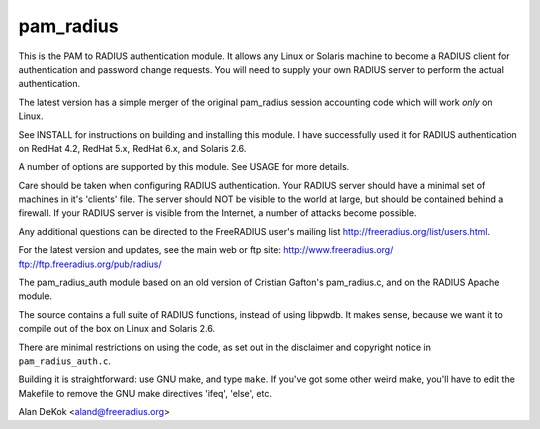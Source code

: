 pam_radius
----------

|BuildStatus|_ 

This is the PAM to RADIUS authentication module.  It allows any
Linux or Solaris machine to become a RADIUS client for authentication
and password change requests.  You will need to supply your own RADIUS
server to perform the actual authentication.

The latest version has a simple merger of the original pam_radius
session accounting code which will work *only* on Linux.

See INSTALL for instructions on building and installing this module.
I have successfully used it for RADIUS authentication on RedHat 4.2,
RedHat 5.x, RedHat 6.x, and Solaris 2.6.

A number of options are supported by this module.  See USAGE for
more details.

Care should be taken when configuring RADIUS authentication.  Your
RADIUS server should have a minimal set of machines in it's 'clients'
file.  The server should NOT be visible to the world at large, but
should be contained behind a firewall.  If your RADIUS server is
visible from the Internet, a number of attacks become possible.

Any additional questions can be directed to the FreeRADIUS user's
mailing list http://freeradius.org/list/users.html.

For the latest version and updates, see the main web or ftp site:
http://www.freeradius.org/
ftp://ftp.freeradius.org/pub/radius/

The pam_radius_auth module based on an old version of Cristian
Gafton's pam_radius.c, and on the RADIUS Apache module.

The source contains a full suite of RADIUS functions, instead of
using libpwdb.  It makes sense, because we want it to compile
out of the box on Linux and Solaris 2.6.

There are minimal restrictions on using the code, as set out in the
disclaimer and copyright notice in ``pam_radius_auth.c``.

Building it is straightforward: use GNU make, and type ``make``.  If
you've got some other weird make, you'll have to edit the Makefile to
remove the GNU make directives  'ifeq', 'else', etc.

Alan DeKok <aland@freeradius.org>

.. |BuildStatus| image:: https://travis-ci.org/FreeRADIUS/pam_radius.png?branch=master
.. _BuildStatus: https://travis-ci.org/FreeRADIUS/pam_radius
